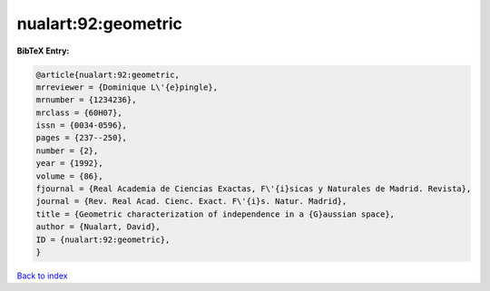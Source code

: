 nualart:92:geometric
====================

.. :cite:t:`nualart:92:geometric`

.. bibliography:: ../../All.bib

**BibTeX Entry:**

.. code-block:: bibtex

   @article{nualart:92:geometric,
   mrreviewer = {Dominique L\'{e}pingle},
   mrnumber = {1234236},
   mrclass = {60H07},
   issn = {0034-0596},
   pages = {237--250},
   number = {2},
   year = {1992},
   volume = {86},
   fjournal = {Real Academia de Ciencias Exactas, F\'{i}sicas y Naturales de Madrid. Revista},
   journal = {Rev. Real Acad. Cienc. Exact. F\'{i}s. Natur. Madrid},
   title = {Geometric characterization of independence in a {G}aussian space},
   author = {Nualart, David},
   ID = {nualart:92:geometric},
   }

`Back to index <../index>`_
